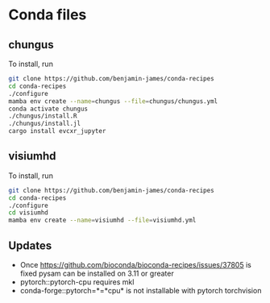 * Conda files
** chungus
To install, run
#+BEGIN_SRC bash
  git clone https://github.com/benjamin-james/conda-recipes
  cd conda-recipes
  ./configure
  mamba env create --name=chungus --file=chungus/chungus.yml
  conda activate chungus
  ./chungus/install.R
  ./chungus/install.jl
  cargo install evcxr_jupyter
#+END_SRC
** visiumhd
To install, run
#+BEGIN_SRC bash
  git clone https://github.com/benjamin-james/conda-recipes
  cd conda-recipes
  ./configure
  cd visiumhd
  mamba env create --name=visiumhd --file=visiumhd.yml
#+END_SRC
** Updates
- Once https://github.com/bioconda/bioconda-recipes/issues/37805 is fixed pysam can be installed on 3.11 or greater
- pytorch::pytorch-cpu requires mkl
- conda-forge::pytorch=*=*cpu* is not installable with pytorch torchvision
